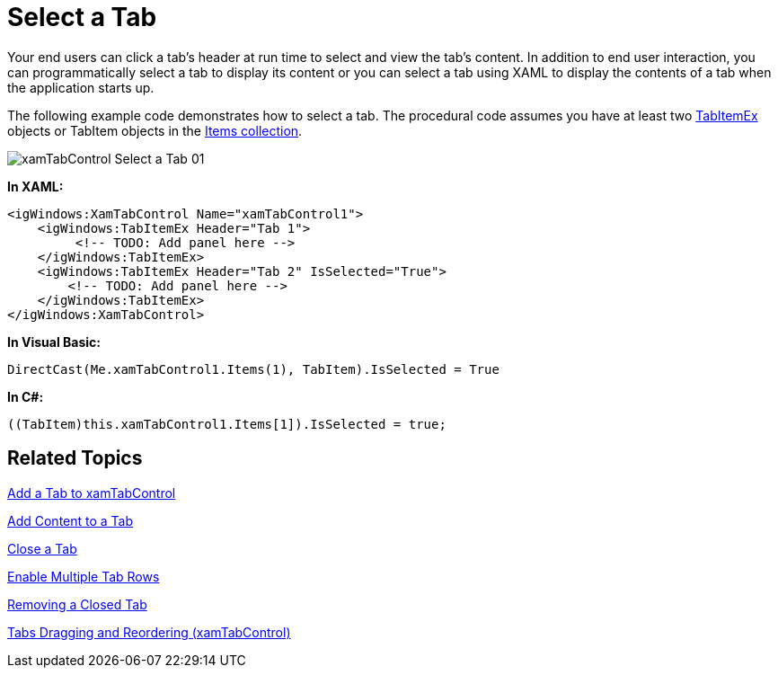 ﻿////

|metadata|
{
    "name": "xamtabcontrol-select-a-tab",
    "controlName": ["xamTabControl"],
    "tags": ["Selection"],
    "guid": "{15EEC946-43BA-4912-ABD1-44D7D33F108B}",  
    "buildFlags": [],
    "createdOn": "2012-01-30T19:39:54.4672465Z"
}
|metadata|
////

= Select a Tab

Your end users can click a tab's header at run time to select and view the tab's content. In addition to end user interaction, you can programmatically select a tab to display its content or you can select a tab using XAML to display the contents of a tab when the application starts up.

The following example code demonstrates how to select a tab. The procedural code assumes you have at least two link:{ApiPlatform}v{ProductVersion}~infragistics.windows.controls.tabitemex.html[TabItemEx] objects or TabItem objects in the link:{ApiPlatform}v{ProductVersion}~infragistics.windows.controls.xamtabcontrol.html[Items collection].

image::images/xamTabControl_Select_a_Tab_01.png[]

*In XAML:*

----
<igWindows:XamTabControl Name="xamTabControl1">
    <igWindows:TabItemEx Header="Tab 1">
         <!-- TODO: Add panel here -->
    </igWindows:TabItemEx>
    <igWindows:TabItemEx Header="Tab 2" IsSelected="True">
        <!-- TODO: Add panel here -->
    </igWindows:TabItemEx>
</igWindows:XamTabControl>
----

*In Visual Basic:*

----
DirectCast(Me.xamTabControl1.Items(1), TabItem).IsSelected = True
----

*In C#:*

----
((TabItem)this.xamTabControl1.Items[1]).IsSelected = true;
----

== Related Topics

link:xamtabcontrol-add-a-tab-to-xamtabcontrol.html[Add a Tab to xamTabControl]

link:xamtabcontrol-add-content-to-a-tab.html[Add Content to a Tab]

link:xamtabcontrol-close-a-tab.html[Close a Tab]

link:xamtabcontrol-enable-multiple-tab-rows.html[Enable Multiple Tab Rows]

link:xamtabcontrol-removing-a-closed-tab.html[Removing a Closed Tab]

link:xamtabcontrol-tabs-dragging-and-reordering.html[Tabs Dragging and Reordering (xamTabControl)]